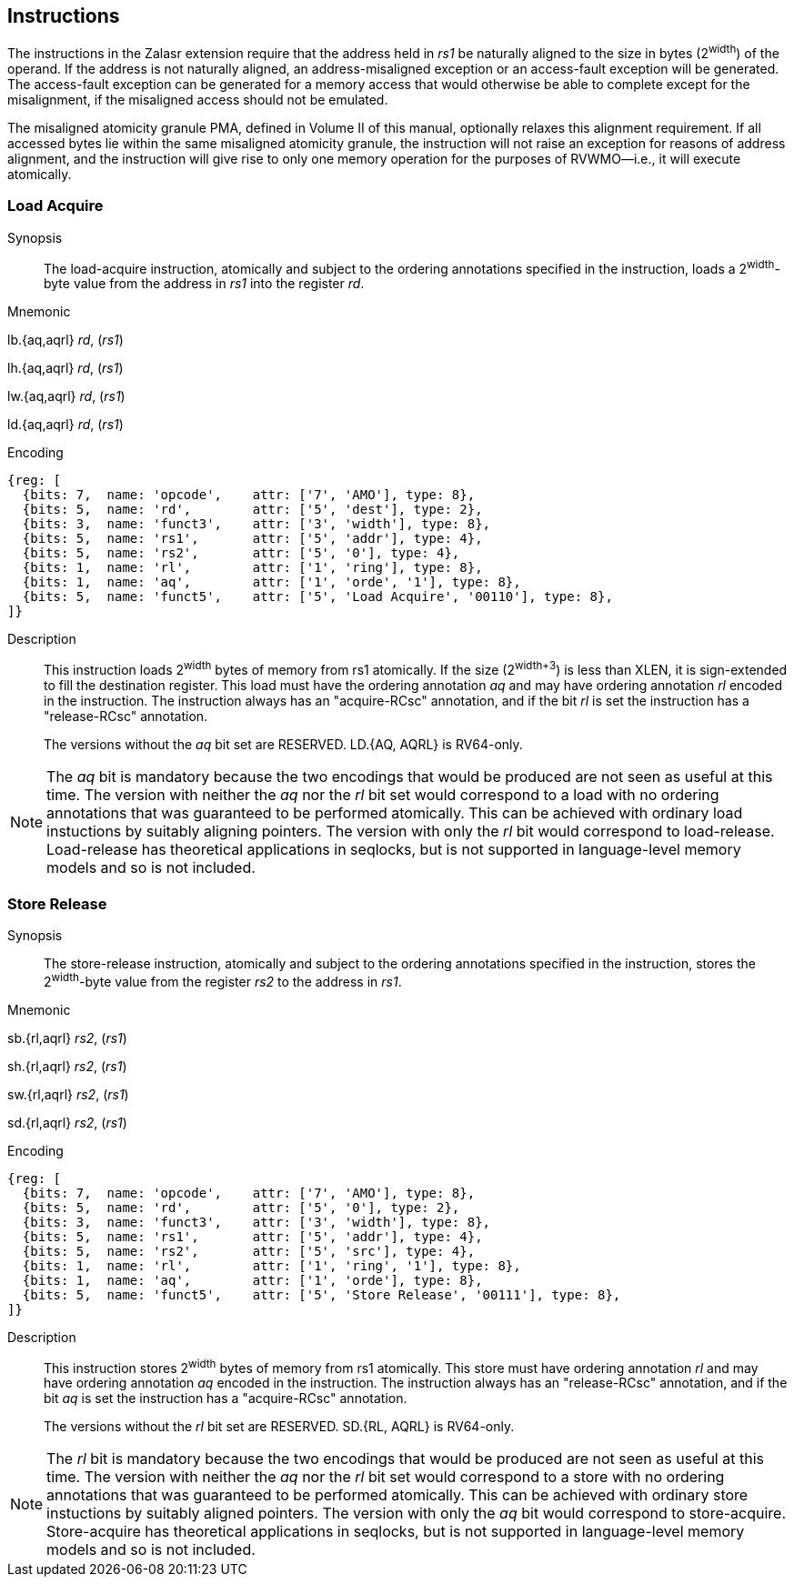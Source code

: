 [[chapter2]]
== Instructions

The instructions in the Zalasr extension require that the address held in _rs1_ be naturally aligned to the size in bytes (2^width^) of the operand.
If the address is not naturally aligned, an address-misaligned exception or an access-fault exception will be generated.
The access-fault exception can be generated for a memory access that would otherwise be able to complete except for the misalignment, if the misaligned access should not be emulated.

The misaligned atomicity granule PMA, defined in Volume II of this manual, optionally relaxes this alignment requirement.
If all accessed bytes lie within the same misaligned atomicity granule, the instruction will not raise an exception for reasons of address alignment, and the instruction will give rise to only one memory operation for the purposes of RVWMO—i.e., it will execute atomically.

<<<

[#insns-ldatomic,reftext="Load Acquire"]
=== Load Acquire

Synopsis::
The load-acquire instruction, atomically and subject to the ordering annotations specified in the instruction, loads a 2^width^-byte value from the address in _rs1_ into the register _rd_.

Mnemonic::
====
lb.{aq,aqrl} _rd_, (_rs1_)

lh.{aq,aqrl} _rd_, (_rs1_)

lw.{aq,aqrl} _rd_, (_rs1_)

ld.{aq,aqrl} _rd_, (_rs1_)
====
Encoding::
[wavedrom, ,svg]
....
{reg: [
  {bits: 7,  name: 'opcode',    attr: ['7', 'AMO'], type: 8},
  {bits: 5,  name: 'rd',        attr: ['5', 'dest'], type: 2},
  {bits: 3,  name: 'funct3',    attr: ['3', 'width'], type: 8},
  {bits: 5,  name: 'rs1',       attr: ['5', 'addr'], type: 4},
  {bits: 5,  name: 'rs2',       attr: ['5', '0'], type: 4},
  {bits: 1,  name: 'rl',        attr: ['1', 'ring'], type: 8},
  {bits: 1,  name: 'aq',        attr: ['1', 'orde', '1'], type: 8},
  {bits: 5,  name: 'funct5',    attr: ['5', 'Load Acquire', '00110'], type: 8},
]}
....

Description::

This instruction loads 2^width^ bytes of memory from rs1 atomically.
If the size (2^width+3^) is less than XLEN, it is sign-extended to fill the destination register.
This load must have the ordering annotation _aq_ and may have ordering annotation _rl_ encoded in the instruction.
The instruction always has an "acquire-RCsc" annotation, and if the bit _rl_ is set the instruction has a "release-RCsc" annotation.
+
The versions without the _aq_ bit set are RESERVED.
LD.{AQ, AQRL} is RV64-only.


[NOTE]
====
The _aq_ bit is mandatory because the two encodings that would be produced are not seen as useful at this time.
The version with neither the _aq_ nor the _rl_ bit set would correspond to a load with no ordering annotations that was guaranteed to be performed atomically.
This can be achieved with ordinary load instuctions by suitably aligning pointers.
The version with only the _rl_ bit would correspond to load-release.
Load-release has theoretical applications in seqlocks, but is not supported in language-level memory models and so is not included.
====

<<<

[#insns-sdatomic,reftext="Store Release"]
=== Store Release

Synopsis::
The store-release instruction, atomically and subject to the ordering annotations specified in the instruction, stores the 2^width^-byte value from the register _rs2_ to the address in _rs1_.

Mnemonic::
====
sb.{rl,aqrl} _rs2_, (_rs1_)

sh.{rl,aqrl} _rs2_, (_rs1_)

sw.{rl,aqrl} _rs2_, (_rs1_)

sd.{rl,aqrl} _rs2_, (_rs1_)
====

Encoding::
[wavedrom, ,svg]
....
{reg: [
  {bits: 7,  name: 'opcode',    attr: ['7', 'AMO'], type: 8},
  {bits: 5,  name: 'rd',        attr: ['5', '0'], type: 2},
  {bits: 3,  name: 'funct3',    attr: ['3', 'width'], type: 8},
  {bits: 5,  name: 'rs1',       attr: ['5', 'addr'], type: 4},
  {bits: 5,  name: 'rs2',       attr: ['5', 'src'], type: 4},
  {bits: 1,  name: 'rl',        attr: ['1', 'ring', '1'], type: 8},
  {bits: 1,  name: 'aq',        attr: ['1', 'orde'], type: 8},
  {bits: 5,  name: 'funct5',    attr: ['5', 'Store Release', '00111'], type: 8},
]}
....

Description::

This instruction stores 2^width^ bytes of memory from rs1 atomically.
This store must have ordering annotation _rl_ and may have ordering annotation _aq_ encoded in the instruction.
The instruction always has an "release-RCsc" annotation, and if the bit _aq_ is set the instruction has a "acquire-RCsc" annotation.
+
The versions without the _rl_ bit set are RESERVED.
SD.{RL, AQRL} is RV64-only.


[NOTE]
====
The _rl_ bit is mandatory because the two encodings that would be produced are not seen as useful at this time.
The version with neither the _aq_ nor the _rl_ bit set would correspond to a store with no ordering annotations that was guaranteed to be performed atomically.
This can be achieved with ordinary store instuctions by suitably aligned pointers.
The version with only the _aq_ bit would correspond to store-acquire.
Store-acquire has theoretical applications in seqlocks, but is not supported in language-level memory models and so is not included.
====

<<<
